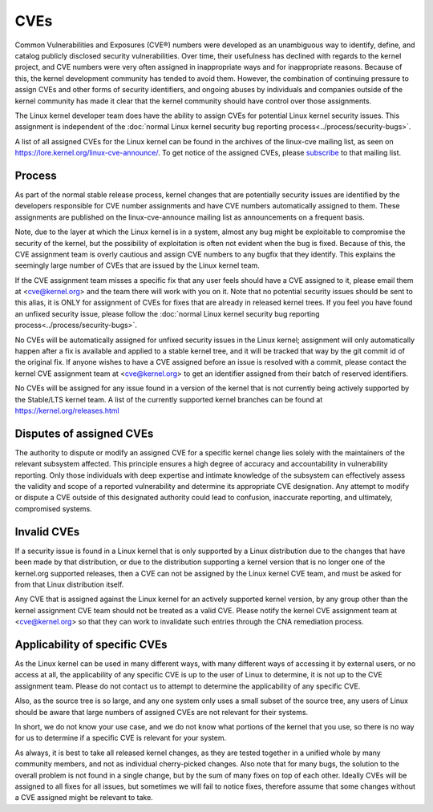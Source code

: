 ====
CVEs
====

Common Vulnerabilities and Exposures (CVE®) numbers were developed as an
unambiguous way to identify, define, and catalog publicly disclosed
security vulnerabilities.  Over time, their usefulness has declined with
regards to the kernel project, and CVE numbers were very often assigned
in inappropriate ways and for inappropriate reasons.  Because of this,
the kernel development community has tended to avoid them.  However, the
combination of continuing pressure to assign CVEs and other forms of
security identifiers, and ongoing abuses by individuals and companies
outside of the kernel community has made it clear that the kernel
community should have control over those assignments.

The Linux kernel developer team does have the ability to assign CVEs for
potential Linux kernel security issues.  This assignment is independent
of the :doc:`normal Linux kernel security bug reporting
process<../process/security-bugs>`.

A list of all assigned CVEs for the Linux kernel can be found in the
archives of the linux-cve mailing list, as seen on
https://lore.kernel.org/linux-cve-announce/.  To get notice of the
assigned CVEs, please `subscribe
<https://subspace.kernel.org/subscribing.html>`_ to that mailing list.

Process
=======

As part of the normal stable release process, kernel changes that are
potentially security issues are identified by the developers responsible
for CVE number assignments and have CVE numbers automatically assigned
to them.  These assignments are published on the linux-cve-announce
mailing list as announcements on a frequent basis.

Note, due to the layer at which the Linux kernel is in a system, almost
any bug might be exploitable to compromise the security of the kernel,
but the possibility of exploitation is often not evident when the bug is
fixed.  Because of this, the CVE assignment team is overly cautious and
assign CVE numbers to any bugfix that they identify.  This
explains the seemingly large number of CVEs that are issued by the Linux
kernel team.

If the CVE assignment team misses a specific fix that any user feels
should have a CVE assigned to it, please email them at <cve@kernel.org>
and the team there will work with you on it.  Note that no potential
security issues should be sent to this alias, it is ONLY for assignment
of CVEs for fixes that are already in released kernel trees.  If you
feel you have found an unfixed security issue, please follow the
:doc:`normal Linux kernel security bug reporting
process<../process/security-bugs>`.

No CVEs will be automatically assigned for unfixed security issues in
the Linux kernel; assignment will only automatically happen after a fix
is available and applied to a stable kernel tree, and it will be tracked
that way by the git commit id of the original fix.  If anyone wishes to
have a CVE assigned before an issue is resolved with a commit, please
contact the kernel CVE assignment team at <cve@kernel.org> to get an
identifier assigned from their batch of reserved identifiers.

No CVEs will be assigned for any issue found in a version of the kernel
that is not currently being actively supported by the Stable/LTS kernel
team.  A list of the currently supported kernel branches can be found at
https://kernel.org/releases.html

Disputes of assigned CVEs
=========================

The authority to dispute or modify an assigned CVE for a specific kernel
change lies solely with the maintainers of the relevant subsystem
affected.  This principle ensures a high degree of accuracy and
accountability in vulnerability reporting.  Only those individuals with
deep expertise and intimate knowledge of the subsystem can effectively
assess the validity and scope of a reported vulnerability and determine
its appropriate CVE designation.  Any attempt to modify or dispute a CVE
outside of this designated authority could lead to confusion, inaccurate
reporting, and ultimately, compromised systems.

Invalid CVEs
============

If a security issue is found in a Linux kernel that is only supported by
a Linux distribution due to the changes that have been made by that
distribution, or due to the distribution supporting a kernel version
that is no longer one of the kernel.org supported releases, then a CVE
can not be assigned by the Linux kernel CVE team, and must be asked for
from that Linux distribution itself.

Any CVE that is assigned against the Linux kernel for an actively
supported kernel version, by any group other than the kernel assignment
CVE team should not be treated as a valid CVE.  Please notify the
kernel CVE assignment team at <cve@kernel.org> so that they can work to
invalidate such entries through the CNA remediation process.

Applicability of specific CVEs
==============================

As the Linux kernel can be used in many different ways, with many
different ways of accessing it by external users, or no access at all,
the applicability of any specific CVE is up to the user of Linux to
determine, it is not up to the CVE assignment team.  Please do not
contact us to attempt to determine the applicability of any specific
CVE.

Also, as the source tree is so large, and any one system only uses a
small subset of the source tree, any users of Linux should be aware that
large numbers of assigned CVEs are not relevant for their systems.

In short, we do not know your use case, and we do not know what portions
of the kernel that you use, so there is no way for us to determine if a
specific CVE is relevant for your system.

As always, it is best to take all released kernel changes, as they are
tested together in a unified whole by many community members, and not as
individual cherry-picked changes.  Also note that for many bugs, the
solution to the overall problem is not found in a single change, but by
the sum of many fixes on top of each other.  Ideally CVEs will be
assigned to all fixes for all issues, but sometimes we will fail to
notice fixes, therefore assume that some changes without a CVE assigned
might be relevant to take.

